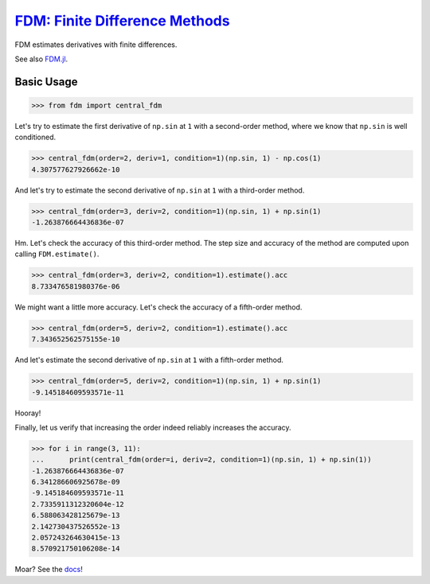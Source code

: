 `FDM: Finite Difference Methods <http://github.com/wesselb/fdm>`__
==================================================================

|Build| |Coverage Status| |Latest Docs|

FDM estimates derivatives with finite differences.

See also `FDM.jl <https://github.com/invenia/FDM.jl>`__.

Basic Usage
-----------

.. code:: python

    >>> from fdm import central_fdm

Let's try to estimate the first derivative of ``np.sin`` at ``1`` with a
second-order method, where we know that ``np.sin`` is well conditioned.

.. code:: python

    >>> central_fdm(order=2, deriv=1, condition=1)(np.sin, 1) - np.cos(1)  
    4.307577627926662e-10

And let's try to estimate the second derivative of ``np.sin`` at ``1``
with a third-order method.

.. code:: python

    >>> central_fdm(order=3, deriv=2, condition=1)(np.sin, 1) + np.sin(1)  
    -1.263876664436836e-07

Hm. Let's check the accuracy of this third-order method. The step size
and accuracy of the method are computed upon calling ``FDM.estimate()``.

.. code:: python

    >>> central_fdm(order=3, deriv=2, condition=1).estimate().acc
    8.733476581980376e-06

We might want a little more accuracy. Let's check the accuracy of a
fifth-order method.

.. code:: python

    >>> central_fdm(order=5, deriv=2, condition=1).estimate().acc
    7.343652562575155e-10

And let's estimate the second derivative of ``np.sin`` at ``1`` with a
fifth-order method.

.. code:: python

    >>> central_fdm(order=5, deriv=2, condition=1)(np.sin, 1) + np.sin(1)   
    -9.145184609593571e-11

Hooray!

Finally, let us verify that increasing the order indeed reliably
increases the accuracy.

.. code:: python

    >>> for i in range(3, 11):
    ...      print(central_fdm(order=i, deriv=2, condition=1)(np.sin, 1) + np.sin(1))
    -1.263876664436836e-07
    6.341286606925678e-09
    -9.145184609593571e-11
    2.7335911312320604e-12
    6.588063428125679e-13
    2.142730437526552e-13
    2.057243264630415e-13
    8.570921750106208e-14

Moar? See the `docs <https://fdm-docs.readthedocs.io/en/latest>`__!

.. |Build| image:: https://travis-ci.org/wesselb/fdm.svg?branch=master
   :target: https://travis-ci.org/wesselb/fdm
.. |Coverage Status| image:: https://coveralls.io/repos/github/wesselb/fdm/badge.svg?branch=master
   :target: https://coveralls.io/github/wesselb/fdm?branch=master
.. |Latest Docs| image:: https://img.shields.io/badge/docs-latest-blue.svg
   :target: https://fdm-docs.readthedocs.io/en/latest
